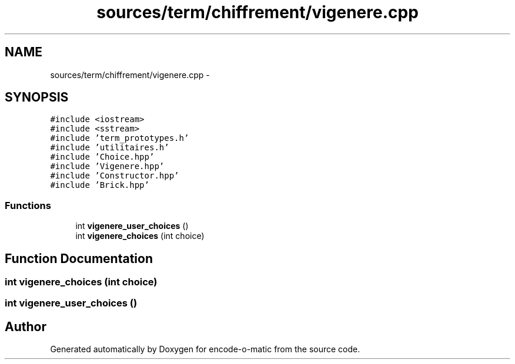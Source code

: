 .TH "sources/term/chiffrement/vigenere.cpp" 3 "Sun Sep 27 2015" "encode-o-matic" \" -*- nroff -*-
.ad l
.nh
.SH NAME
sources/term/chiffrement/vigenere.cpp \- 
.SH SYNOPSIS
.br
.PP
\fC#include <iostream>\fP
.br
\fC#include <sstream>\fP
.br
\fC#include 'term_prototypes\&.h'\fP
.br
\fC#include 'utilitaires\&.h'\fP
.br
\fC#include 'Choice\&.hpp'\fP
.br
\fC#include 'Vigenere\&.hpp'\fP
.br
\fC#include 'Constructor\&.hpp'\fP
.br
\fC#include 'Brick\&.hpp'\fP
.br

.SS "Functions"

.in +1c
.ti -1c
.RI "int \fBvigenere_user_choices\fP ()"
.br
.ti -1c
.RI "int \fBvigenere_choices\fP (int choice)"
.br
.in -1c
.SH "Function Documentation"
.PP 
.SS "int vigenere_choices (int choice)"

.SS "int vigenere_user_choices ()"

.SH "Author"
.PP 
Generated automatically by Doxygen for encode-o-matic from the source code\&.
